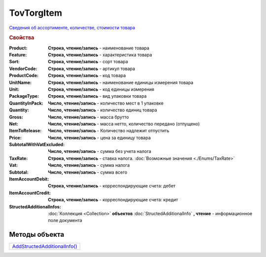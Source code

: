 TovTorgItem
===========

`Сведения об ассортименте, количестве, стоимости товара <https://normativ.kontur.ru/document?moduleId=1&documentId=265102&rangeId=233865>`_

.. rubric:: Свойства

:Product:
  **Строка, чтение/запись** - наименование товара

:Feature:
  **Строка, чтение/запись** - характеристика товара

:Sort:
  **Строка, чтение/запись** - сорт товара

:VendorCode:
  **Строка, чтение/запись** - артикул товара

:ProductCode:
  **Строка, чтение/запись** - код товара

:UnitName:
  **Строка, чтение/запись** - наименование единицы измерения товара

:Unit:
  **Строка, чтение/запись** - код единицы измерения

:PackageType:
  **Строка, чтение/запись** - вид упаковки товара

:QuantityInPack:
  **Число, чтение/запись** - количество мест в 1 упаковке

:Quantity:
  **Число, чтение/запись** - количество единиц товара

:Gross:
  **Число, чтение/запись** - масса брутто

:Net:
  **Число, чтение/запись** - масса нетто, количество передано (отпущено)

:ItemToRelease:
  **Число, чтение/запись** - Количество надлежит отпустить

:Price:
  **Число, чтение/запись** - цена за единицу товара

:SubtotalWithVatExcluded:
  **Число, чтение/запись** - сумма без учета налога

:TaxRate:
  **Строка, чтение/запись** - ставка налога. :doc:`Возможные значения <./Enums/TaxRate>`

:Vat:
  **Число, чтение/запись** - сумма налога

:Subtotal:
  **Число, чтение/запись** - сумма всего

:ItemAccountDebit:
  **Строка, чтение/запись** - корреспондирующие счета: дебет

:ItemAccountCredit:
  **Строка, чтение/запись** - корреспондирующие счета: кредит

:StructedAdditionalInfos:
  :doc:`Коллекция <Collection>` **объектов** :doc:`StructedAdditionalInfo` **, чтение** - информационное поле документа



Методы объекта
--------------

+------------------------------------------+
| |TovTorgItem-AddStructedAdditionalInfo|_ |
+------------------------------------------+

.. |TovTorgItem-AddStructedAdditionalInfo| replace:: AddStructedAdditionalInfo()



.. _TovTorgItem-AddStructedAdditionalInfo:
.. method:: TovTorgItem.AddStructedAdditionalInfo()

  Добавляет :doc:`новый элемент <StructedAdditionalInfo>` в коллекцию *StructedAdditionalInfos* и возвращает его
